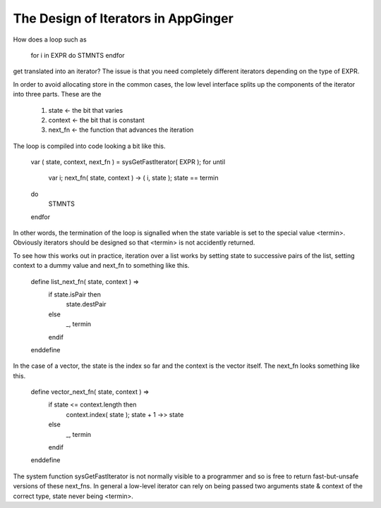 The Design of Iterators in AppGinger
====================================

How does a loop such as 

	for i in EXPR do STMNTS endfor
	
get translated into an iterator? The issue is that you need completely different iterators depending on the type of EXPR. 

In order to avoid allocating store in the common cases, the low level interface splits up the components of the iterator into three parts. These are the 

	1. 	state <- the bit that varies
	2.	context <- the bit that is constant
	3.	next_fn <- the function that advances the iteration
	
The loop is compiled into code looking a bit like this.

	var ( state, context, next_fn ) = sysGetFastIterator( EXPR );
	for
	until
		var i;
		next_fn( state, context ) -> ( i, state );
		state == termin
	do
		STMNTS
	endfor
	
In other words, the termination of the loop is signalled when
the state variable is set to the special value <termin>. Obviously iterators should be designed so that <termin> is not accidently 
returned.

To see how this works out in practice, iteration over a list works by setting state to successive pairs of the list, setting context to a dummy value and next_fn to something like this.

	define list_next_fn( state, context ) =>
		if state.isPair then
			state.destPair
		else
			_, termin
		endif
	enddefine
	
In the case of a vector, the state is the index so far and the context is the vector itself. The next_fn looks something like this.

	define vector_next_fn( state, context ) =>
		if state <= context.length then
			context.index( state );
			state + 1 ->> state
		else
			_, termin
		endif
	enddefine
	
The system function sysGetFastIterator is not normally visible to a programmer and so is free to return fast-but-unsafe versions of these next_fns. In general a low-level iterator can rely on being passed two arguments state & context of the correct type, state never being <termin>.

